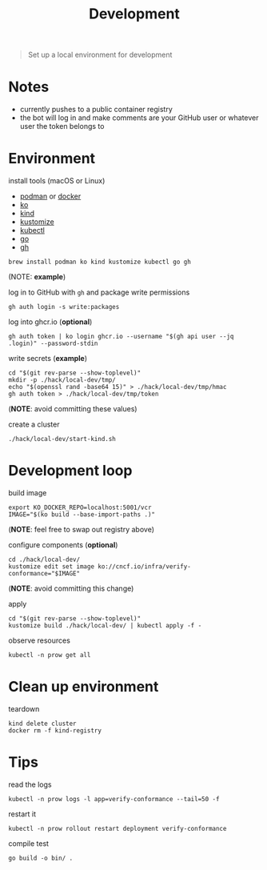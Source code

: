 #+title: Development

#+begin_quote
Set up a local environment for development
#+end_quote

* Notes

- currently pushes to a public container registry
- the bot will log in and make comments are your GitHub user or whatever user the token belongs to

* Environment

install tools (macOS or Linux)

- [[https://podman.io][podman]] or [[https://docker.com][docker]]
- [[https://ko.build][ko]]
- [[https://kind.sigs.k8s.io][kind]]
- [[https://kustomize.io][kustomize]]
- [[https://kubernetes.io/docs/tasks/tools/#kubectl][kubectl]]
- [[https://go.dev][go]]
- [[https://cli.github.com/][gh]]

#+begin_src shell :results silent
brew install podman ko kind kustomize kubectl go gh
#+end_src
(NOTE: *example*)

log in to GitHub with ~gh~ and package write permissions

#+begin_src shell: results silent
gh auth login -s write:packages
#+end_src

log into ghcr.io (*optional*)

#+begin_src shell :results silent
gh auth token | ko login ghcr.io --username "$(gh api user --jq .login)" --password-stdin
#+end_src

write secrets (*example*)

#+begin_src shell :results silent
cd "$(git rev-parse --show-toplevel)"
mkdir -p ./hack/local-dev/tmp/
echo "$(openssl rand -base64 15)" > ./hack/local-dev/tmp/hmac
gh auth token > ./hack/local-dev/tmp/token
#+end_src
(*NOTE*: avoid committing these values)

create a cluster

#+begin_src shell :results silent
./hack/local-dev/start-kind.sh
#+end_src

* Development loop

build image

#+begin_src shell :results silent
export KO_DOCKER_REPO=localhost:5001/vcr
IMAGE="$(ko build --base-import-paths .)"
#+end_src
(*NOTE*: feel free to swap out registry above)

configure components (*optional*)

#+begin_src shell :results silent
cd ./hack/local-dev/
kustomize edit set image ko://cncf.io/infra/verify-conformance="$IMAGE"
#+end_src
(*NOTE*: avoid committing this change)

apply

#+begin_src shell :results silent
cd "$(git rev-parse --show-toplevel)"
kustomize build ./hack/local-dev/ | kubectl apply -f -
#+end_src

observe resources

#+begin_src shell :results silent
kubectl -n prow get all
#+end_src

* Clean up environment

teardown

#+begin_src shell :results silent
kind delete cluster
docker rm -f kind-registry
#+end_src

* Tips

read the logs

#+begin_src shell :results silent
kubectl -n prow logs -l app=verify-conformance --tail=50 -f
#+end_src

restart it

#+begin_src shell :results silent
kubectl -n prow rollout restart deployment verify-conformance
#+end_src

compile test

#+begin_src shell
go build -o bin/ .
#+end_src
